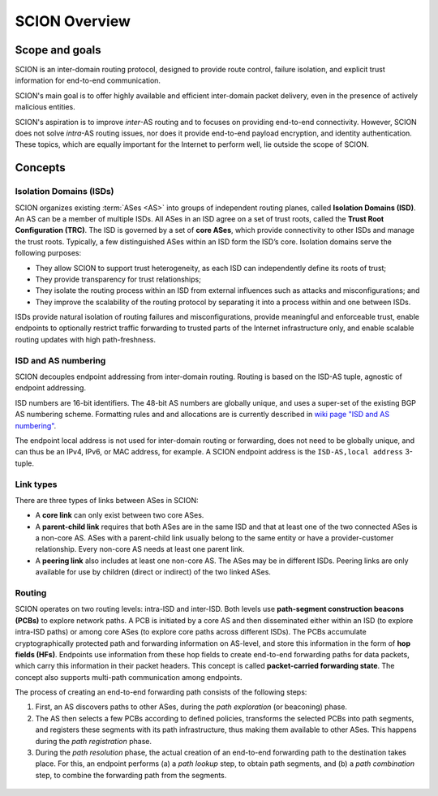 **************
SCION Overview
**************

Scope and goals
===============

SCION is an inter-domain routing protocol, designed to provide route control, failure isolation, and
explicit trust information for end-to-end communication.

SCION's main goal is to offer highly available and efficient inter-domain packet delivery, even in
the presence of actively malicious entities.

SCION's aspiration is to improve *inter*-AS routing and to focuses on providing end-to-end
connectivity. However, SCION does not solve *intra*-AS routing issues, nor does it provide
end-to-end payload encryption, and identity authentication. These topics, which are equally
important for the Internet to perform well, lie outside the scope of SCION.

Concepts
========

Isolation Domains (ISDs)
^^^^^^^^^^^^^^^^^^^^^^^^

SCION organizes existing :term:`ASes <AS>` into groups of independent routing planes, called
**Isolation Domains (ISD)**.
An AS can be a member of multiple ISDs.
All ASes in an ISD agree on a set of trust roots, called the **Trust Root Configuration (TRC)**.
The ISD is governed by a set of **core ASes**, which provide connectivity to other ISDs and manage
the trust roots.
Typically, a few distinguished ASes within an ISD form the ISD’s core.
Isolation domains serve the following purposes:

- They allow SCION to support trust heterogeneity, as each ISD can independently define its roots of
  trust;
- They provide transparency for trust relationships;
- They isolate the routing process within an ISD from external influences such as attacks and
  misconfigurations; and
- They improve the scalability of the routing protocol by separating it into a process within and
  one between ISDs.

ISDs provide natural isolation of routing failures and misconfigurations, provide meaningful and
enforceable trust, enable endpoints to optionally restrict traffic forwarding to trusted parts of
the Internet infrastructure only, and enable scalable routing updates with high path-freshness.

ISD and AS numbering
^^^^^^^^^^^^^^^^^^^^

SCION decouples endpoint addressing from inter-domain routing.
Routing is based on the ISD-AS tuple, agnostic of endpoint addressing.

ISD numbers are 16-bit identifiers.
The 48-bit AS numbers are globally unique, and uses a super-set of the existing BGP AS numbering
scheme.
Formatting rules and and allocations are is currently described in `wiki page "ISD and AS numbering" <https://github.com/scionproto/scion/wiki/ISD-and-AS-numbering>`_.

The endpoint local address is not used for inter-domain routing or forwarding, does not need to be
globally unique, and can thus be an IPv4, IPv6, or MAC address, for example.
A SCION endpoint address is the ``ISD-AS,local address`` 3-tuple.

.. _overview-link-types:

Link types
^^^^^^^^^^

There are three types of links between ASes in SCION:

- A **core link** can only exist between two core ASes.
- A **parent-child link** requires that both ASes are in the same ISD and
  that at least one of the two connected ASes is a non-core AS.
  ASes with a parent-child link usually belong to the same entity or have a provider-customer
  relationship.
  Every non-core AS needs at least one parent link.
- A **peering link** also includes at least one non-core AS. The ASes may be in different ISDs.
  Peering links are only available for use by children (direct or indirect) of the two linked ASes.

Routing
^^^^^^^

SCION operates on two routing levels: intra-ISD and inter-ISD. Both levels use **path-segment
construction beacons (PCBs)** to explore network paths. A PCB is initiated by a core AS and then
disseminated either within an ISD (to explore intra-ISD paths) or among core ASes (to explore core
paths across different ISDs). The PCBs accumulate cryptographically protected path and forwarding
information on AS-level, and store this information in the form of **hop fields (HFs)**. Endpoints
use information from these hop fields to create end-to-end forwarding paths for data packets, which
carry this information in their packet headers. This concept is called **packet-carried forwarding
state**. The concept also supports multi-path communication among endpoints.

The process of creating an end-to-end forwarding path consists of the following steps:

1. First, an AS discovers paths to other ASes, during the *path exploration* (or beaconing) phase.
2. The AS then selects a few PCBs according to defined policies, transforms the selected PCBs into
   path segments, and registers these segments with its path infrastructure, thus making them
   available to other ASes. This happens during the *path registration* phase.
3. During the *path resolution* phase, the actual creation of an end-to-end forwarding path to the
   destination takes place. For this, an endpoint performs (a) a *path lookup* step, to obtain path
   segments, and (b) a *path combination* step, to combine the forwarding path from the segments.

.. figure:: fig/overview-routing.excalidraw.png


.. seealso::

   :doc:`control-plane`
      Overview of SCION's path exploration process.

   :doc:`data-plane`
      Description of SCION packet header formats and processing rules for packet forwarding based
      the packed-carried forwarding state.
